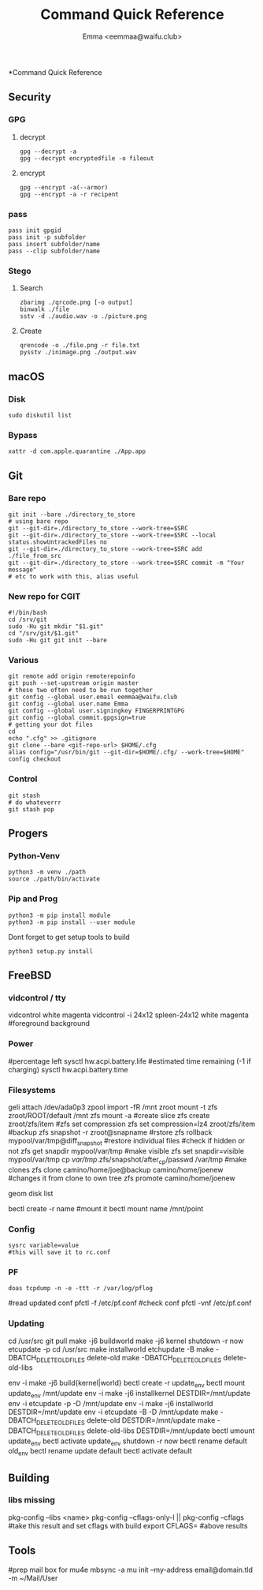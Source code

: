 #+title: Command Quick Reference
#+author: Emma <eemmaa@waifu.club>

*Command Quick Reference
** Security
*** GPG
**** decrypt
#+NAME: decrypt
#+BEGIN_SRC shell :noeval
gpg --decrypt -a
gpg --decrypt encryptedfile -o fileout
#+END_SRC
**** encrypt
#+NAME: decrypt
#+BEGIN_SRC shell :noeval
gpg --encrypt -a(--armor)
gpg --encrypt -a -r recipent
#+END_SRC
*** pass
#+NAME: decrypt
#+BEGIN_SRC shell :noeval
pass init gpgid
pass init -p subfolder
pass insert subfolder/name
pass --clip subfolder/name
#+END_SRC
*** Stego
**** Search
#+NAME: decrypt
#+BEGIN_SRC shell :noeval
zbarimg ./qrcode.png [-o output]
binwalk ./file
sstv -d ./audio.wav -o ./picture.png
#+END_SRC
**** Create
#+NAME: encode
#+BEGIN_SRC shell :noeval
qrencode -o ./file.png -r file.txt
pysstv ./inimage.png ./output.wav
#+END_SRC
** macOS
*** Disk
#+NAME: disk
#+BEGIN_SRC shell :noeval
sudo diskutil list
#+END_SRC
*** Bypass
#+NAME: bypass
#+BEGIN_SRC shell :noeval
xattr -d com.apple.quarantine ./App.app
#+END_SRC
** Git
*** Bare repo
#+NAME: bare repo
#+BEGIN_SRC shell :noeval
git init --bare ./directory_to_store
# using bare repo
git --git-dir=./directory_to_store --work-tree=$SRC
git --git-dir=./directory_to_store --work-tree=$SRC --local status.showUntrackedFiles no
git --git-dir=./directory_to_store --work-tree=$SRC add ./file_from_src
git --git-dir=./directory_to_store --work-tree=$SRC commit -m "Your message"
# etc to work with this, alias useful
#+END_SRC
*** New repo for CGIT
#+NAME: bare repo for cgit
#+BEGIN_SRC shell :noeval
#!/bin/bash
cd /srv/git
sudo -Hu git mkdir "$1.git"
cd "/srv/git/$1.git"
sudo -Hu git git init --bare
#+END_SRC
*** Various
#+Name: Various
#+BEGIN_SRC shell :noeval
  git remote add origin remoterepoinfo
  git push --set-upstream origin master
  # these two often need to be run together
  git config --global user.email eemmaa@waifu.club
  git config --global user.name Emma
  git config --global user.signingkey FINGERPRINTGPG
  git config --global commit.gpgsign=true
  # getting your dot files
  cd
  echo ".cfg" >> .gitignore
  git clone --bare <git-repo-url> $HOME/.cfg
  alias config="/usr/bin/git --git-dir=$HOME/.cfg/ --work-tree=$HOME"
  config checkout 
#+END_SRC
*** Control
#+NAME: stash
#+BEGIN_SRC shell :noeval
  git stash
  # do whateverrr
  git stash pop
#+END_SRC
** Progers
*** Python-Venv
#+NAME: VENV stuff
#+BEGIN_SRC shell :noeval
python3 -m venv ./path
source ./path/bin/activate
#+END_SRC
*** Pip and Prog
#+NAME: pip
#+BEGIN_SRC shell :noeval
python3 -m pip install module
python3 -m pip install --user module
#+END_SRC
Dont forget to get setup tools to build
#+NAME: install python program
#+BEGIN_SRC shell :noeval
python3 setup.py install
#+END_SRC
** FreeBSD
*** vidcontrol / tty
#+NAME: color
#+BEGIN_SRC: shell :noeval
vidcontrol white magenta
vidcontrol -i 24x12 spleen-24x12 white magenta
#foreground background
#+END_SRC
*** Power
#+NAME: battery
#+BEGIN_SRC: shell :noeval
#percentage left
sysctl hw.acpi.battery.life
#estimated time remaining (-1 if charging)
sysctl hw.acpi.battery.time
#+END_SRC
*** Filesystems
#+NAME: zfs commands
#+BEGIN_SRC: shell :noeval
geli attach /dev/ada0p3
zpool import -fR /mnt zroot
mount -t zfs zroot/ROOT/default /mnt
zfs mount -a
#create slice
zfs create zroot/zfs/item
#zfs set compression
zfs set compression=lz4 zroot/zfs/item
#backup
zfs snapshot -r zroot@snapname
#rstore
zfs rollback mypool/var/tmp@diff_snapshot
#restore individual files
#check if hidden or not
zfs get snapdir mypool/var/tmp
#make visible
zfs set snapdir=visible mypool/var/tmp
cp /var/tmp/.zfs/snapshot/after_cp/passwd /var/tmp
#make clones
zfs clone camino/home/joe@backup camino/home/joenew
#changes it from clone to own tree
zfs promote camino/home/joenew
#+END_SRC
#+NAME: disk raw
#+BEGIN_SRC: shell :noeval
geom disk list
#+END_SRC
#+NAME: bectl
#+BEGIN_SRC: shell noeval
bectl create -r name
#mount it
bectl mount name /mnt/point
#+END_SRC

*** Config
#+NAME: sysrc
#+BEGIN_SRC
sysrc variable=value
#this will save it to rc.conf
#+END_SRC
*** PF
#+NAME: pflog
#+BEGIN_SRC
doas tcpdump -n -e -ttt -r /var/log/pflog
#+END_SRC
#+NAME: pfctl
#+BEGIN_SRC: shell :noeval
#read updated conf
pfctl -f /etc/pf.conf
#check conf
pfctl -vnf /etc/pf.conf
#+END_SRC
*** Updating
#+NAME: most basic source
#+BEGIN_SRC: shell :no_eval
cd /usr/src
git pull
make -j6 buildworld
make -j6 kernel
shutdown -r now
etcupdate -p
cd /usr/src
make installworld
etchupdate -B
make -DBATCH_DELETE_OLD_FILES delete-old
make -DBATCH_DELETE_OLD_FILES delete-old-libs
#+END_SRC
#+NAME: with bectl and cleaner
env -i make -j6 build{kernel|world}
bectl create -r update_env
bectl mount update_env /mnt/update
env -i make -j6 installkernel DESTDIR=/mnt/update
env -i etcupdate -p -D /mnt/update
env -i make -j6 installworld DESTDIR=/mnt/update
env -i etcupdate -B -D /mnt/update
make -DBATCH_DELETE_OLD_FILES delete-old DESTDIR=/mnt/update
make -DBATCH_DELETE_OLD_FILES delete-old-libs DESTDIR=/mnt/update
bectl umount update_env
bectl activate update_env
shutdown -r now
bectl rename default old_env
bectl rename update default
bectl activate default
#+END_SRC
** Building
*** libs missing
#+NAME: pkg config
#+BEGIN_SRC: shell :noeval
pkg-config --libs <name>
pkg-config --cflags-only-I || pkg-config --cflags
#take this result and set cflags with build
export CFLAGS= #above results
#+END_SRC
** Tools
#+NAME: mail stuff
#+BEGIN_SRC: shell :noeval
#prep mail box for mu4e
mbsync -a
mu init --my-address email@domain.tld -m ~/Mail/User
#+END_SRC

